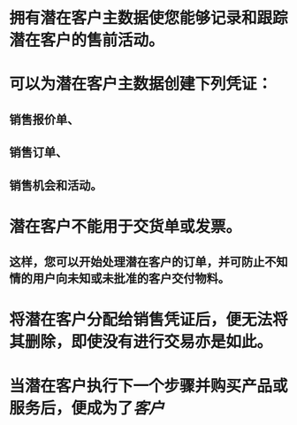 * 拥有潜在客户主数据使您能够记录和跟踪潜在客户的售前活动。
* 可以为潜在客户主数据创建下列凭证：
** 销售报价单、
** 销售订单、
** 销售机会和活动。
* 潜在客户不能用于交货单或发票。
** 这样，您可以开始处理潜在客户的订单，并可防止不知情的用户向未知或未批准的客户交付物料。
* 将潜在客户分配给销售凭证后，便无法将其删除，即使没有进行交易亦是如此。
* 当潜在客户执行下一个步骤并购买产品或服务后，便成为了[[客户]]
